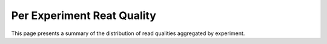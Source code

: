 ===========================
Per Experiment Reat Quality
===========================

This page presents a summary of the distribution of read qualities aggregated by experiment. 

.. report:: ReadQuality.PerExperimentSequenceQuality
   :render: r-ggplot
   :statement: aes(x=Quality, y=value) + geom_histogram(stat="identity") + facet_wrap(~variable) + theme_bw()
